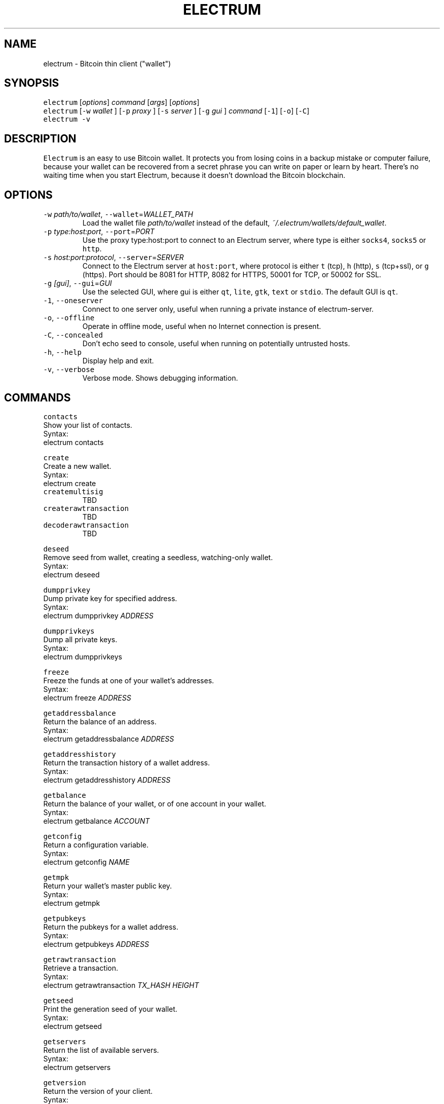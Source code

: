 .TH ELECTRUM 1.9.7 "JANUARY 2014" Linux "User Manuals"
.SH NAME
.PP
electrum \- Bitcoin thin client ("wallet")
.SH SYNOPSIS
.PP
\fB\fCelectrum\fR [\fIoptions\fP] \fIcommand\fP [\fIargs\fP] [\fIoptions\fP]
.br
\fB\fCelectrum\fR [\fB\fC-w\fR \fIwallet\fP ] [\fB\fC-p\fR \fIproxy\fP ] [\fB\fC-s\fR \fIserver\fP ] [\fB\fC-g\fR \fIgui\fP ] \fIcommand\fP [\fB\fC-1\fR] [\fB\fC-o\fR] [\fB\fC-C\fR]
.br
\fB\fCelectrum -v\fR
.SH DESCRIPTION
.PP
\fB\fCElectrum\fR is an easy to use Bitcoin wallet. It protects you from
losing coins in a backup mistake or computer failure, because your
wallet can be recovered from a secret phrase you can write on paper
or learn by heart. There's no waiting time when you start Electrum,
because it doesn't download the Bitcoin blockchain.
.SH OPTIONS
.TP
\fB\fC-w\fR \fIpath/to/wallet\fP, \fB\fC--wallet\fR=\fIWALLET_PATH\fP
Load the wallet file \fIpath/to/wallet\fP instead of the default,
\fI~/.electrum/wallets/default_wallet\fP\&.
.TP
\fB\fC-p\fR \fItype:host:port\fP, \fB\fC--port\fR=\fIPORT\fP
Use the proxy type:host:port to connect to an Electrum server,
where type is either \fB\fCsocks4\fR, \fB\fCsocks5\fR or \fB\fChttp\fR\&.
.TP
\fB\fC-s\fR \fIhost:port:protocol\fP, \fB\fC--server\fR=\fISERVER\fP
Connect to the Electrum server at \fB\fChost:port\fR, where protocol is either
\fB\fCt\fR (tcp), \fB\fCh\fR (http), \fB\fCs\fR (tcp+ssl), or \fB\fCg\fR (https). Port should be
8081 for HTTP, 8082 for HTTPS, 50001 for TCP, or 50002 for SSL.
.TP
\fB\fC-g\fR \fI[gui]\fP, \fB\fC--gui\fR=\fIGUI\fP
Use the selected GUI, where gui is either \fB\fCqt\fR, \fB\fClite\fR, \fB\fCgtk\fR, \fB\fCtext\fR
or \fB\fCstdio\fR\&. The default GUI is \fB\fCqt\fR\&.
.TP
\fB\fC-1\fR, \fB\fC--oneserver\fR
Connect to one server only, useful when running a private instance
of electrum\-server.
.TP
\fB\fC-o\fR, \fB\fC--offline\fR
Operate in offline mode, useful when no Internet connection is present.
.TP
\fB\fC-C\fR, \fB\fC--concealed\fR
Don't echo seed to console, useful when running on potentially
untrusted hosts.
.TP
\fB\fC-h\fR, \fB\fC--help\fR
Display help and exit.
.TP
\fB\fC-v\fR, \fB\fC--verbose\fR
Verbose mode. Shows debugging information.
.SH COMMANDS
.PP
\fB\fCcontacts\fR
  Show your list of contacts.
    Syntax:
      electrum contacts
.PP
\fB\fCcreate\fR
  Create a new wallet.
    Syntax:
      electrum create
.TP
\fB\fCcreatemultisig\fR
TBD
.TP
\fB\fCcreaterawtransaction\fR
TBD
.TP
\fB\fCdecoderawtransaction\fR
TBD
.PP
\fB\fCdeseed\fR
  Remove seed from wallet, creating a seedless, watching\-only wallet.
    Syntax:
      electrum deseed
.PP
\fB\fCdumpprivkey\fR
  Dump private key for specified address.
    Syntax:
      electrum dumpprivkey \fIADDRESS\fP
.PP
\fB\fCdumpprivkeys\fR
  Dump all private keys.
    Syntax:
      electrum dumpprivkeys
.PP
\fB\fCfreeze\fR
  Freeze the funds at one of your wallet's addresses.
    Syntax:
      electrum freeze \fIADDRESS\fP
.PP
\fB\fCgetaddressbalance\fR
  Return the balance of an address.
    Syntax:
      electrum getaddressbalance \fIADDRESS\fP
.PP
\fB\fCgetaddresshistory\fR
  Return the transaction history of a wallet address.
    Syntax:
      electrum getaddresshistory \fIADDRESS\fP
.PP
\fB\fCgetbalance\fR
  Return the balance of your wallet, or of one account in your wallet.
    Syntax:
      electrum getbalance \fIACCOUNT\fP
.PP
\fB\fCgetconfig\fR
  Return a configuration variable.
    Syntax:
      electrum getconfig \fINAME\fP
.PP
\fB\fCgetmpk\fR
  Return your wallet's master public key.
    Syntax:
      electrum getmpk
.PP
\fB\fCgetpubkeys\fR
  Return the pubkeys for a wallet address.
    Syntax:
      electrum getpubkeys \fIADDRESS\fP
.PP
\fB\fCgetrawtransaction\fR
  Retrieve a transaction.
    Syntax:
      electrum getrawtransaction \fITX_HASH\fP \fIHEIGHT\fP
.PP
\fB\fCgetseed\fR
  Print the generation seed of your wallet.
    Syntax:
      electrum getseed
.PP
\fB\fCgetservers\fR
  Return the list of available servers.
    Syntax:
      electrum getservers
.PP
\fB\fCgetversion\fR
  Return the version of your client.
    Syntax:
      electrum getversion
.PP
\fB\fChelp\fR
  Print help message.
    Syntax:
      electrum gethelp
.PP
\fB\fChistory\fR
  Return the transaction history of your wallet.
    Syntax:
      electrum history
.PP
\fB\fCimportprivkey\fR
  Import a private key into your wallet.
    Syntax:
      electrum importprivkey \fIPRIVATE_KEY\fP
.PP
\fB\fClistaddresses\fR
  Return a list of addresses in your wallet.
    Syntax:
      electrum listaddresses
    Options:
      \fB\fC-a\fR
        show all addresses, including change addresses
      \fB\fC-l\fR
        include labels in results
.PP
\fB\fClistunspent\fR
  Return the list of unspent inputs in your wallet.
    Syntax:
      electrum listunspent
.PP
\fB\fCmksendmanytx\fR
  Create and broadcast a signed transaction to one or more recipients.
    Syntax:
      electrum mksendmanytx \fIRECIPIENT\fP \fIAMOUNT\fP [\fIRECIPIENT\fP \fIAMOUNT\fP ...]
    Options:
      \fB\fC--fee\fR, \fB\fC-f\fR \fIFEE\fP
        set transaction fee of \fIFEE\fP
      \fB\fC--fromaddr\fR, \fB\fC-F\fR \fIADDRESS\fP
        send from bitcoin address \fIADDRESS\fP
      \fB\fC--changeaddr\fR, \fB\fC-c\fR \fIADDRESS\fP
        send change to bitcoin address \fIADDRESS\fP
.PP
\fB\fCmktx\fR
  Create a signed transaction.
    Syntax:
      electrum mktx \fIRECIPIENT\fP \fIAMOUNT\fP [\fILABEL\fP]
    Options:
      \fB\fC--fee\fR, \fB\fC-f\fR \fIFEE\fP
        set transaction fee of \fIFEE\fP
      \fB\fC--fromaddr\fR, \fB\fC-F\fR \fIADDRESS\fP
        send from bitcoin address \fIADDRESS\fP
      \fB\fC--changeaddr\fR, \fB\fC-c\fR \fIADDRESS\fP
        send change to bitcoin address \fIADDRESS\fP
.PP
\fB\fCpassword\fR
  Change your wallet password.
    Syntax:
      electrum password
.PP
\fB\fCpayto\fR
  Create and broadcast a signed transaction.
    Syntax:
      electrum payto \fIRECIPIENT\fP \fIAMOUNT\fP
        \fIRECIPIENT\fP can be a bitcoin address or a label
    Options:
      \fB\fC--fee\fR, \fB\fC-f\fR \fIFEE\fP
        set transaction fee of \fIFEE\fP
      \fB\fC--fromaddr\fR, \fB\fC-F\fR \fIADDRESS\fP
        send from bitcoin address \fIADDRESS\fP
      \fB\fC--changeaddr\fR, \fB\fC-c\fR \fIADDRESS\fP
        send change to bitcoin address \fIADDRESS\fP
.PP
\fB\fCpaytomany\fR
  Create and broadcast a signed transaction to one or more recipients.
    Syntax:
      electrum paytomany \fIRECIPIENT\fP \fIAMOUNT\fP [\fIRECIPIENT\fP \fIAMOUNT\fP ...]
        \fIRECIPIENT\fP can be a bitcoin address or an address label
    Options:
      \fB\fC--fee\fR, \fB\fC-f\fR \fIFEE\fP
        set transaction fee of \fIFEE\fP
      \fB\fC--fromaddr\fR, \fB\fC-F\fR \fIADDRESS\fP
        send from bitcoin address \fIADDRESS\fP
      \fB\fC--changeaddr\fR, \fB\fC-c\fR \fIADDRESS\fP
        send change to bitcoin address \fIADDRESS\fP
.PP
\fB\fCrestore\fR
  Restore a wallet. Accepts a seed or master public key.
    Syntax:
      electrum restore
.PP
\fB\fCsendrawtransaction\fR
  Broadcast a signed transaction to the network.
    Syntax:
      electrum sendrawtransaction \fITX\fIIN\fPHEXADECIMAL\fP
.PP
\fB\fCsetconfig\fR
  Set a configuration variable.
    Syntax:
      electrum setconfig \fINAME\fP \fIVALUE\fP
.PP
\fB\fCsetlabel\fR
  Assign a label to an item.
    Syntax:
      electrum setlabel \fITX_HASH\fP \fILABEL\fP
.PP
\fB\fCsignmessage\fR
  Sign a message with a key. If you want to lead or end a message with
  spaces, or want double spaces inside the message, make sure you surround
  the string in quotes.
    Syntax:
      electrum signmessage \fIADDRESS\fP \fIMESSAGE\fP
.TP
\fB\fCsignrawtransaction\fR
TBD
.PP
\fB\fCunfreeze\fR
  Unfreeze the funds at one of your wallet's addresses.
    Syntax:
      electrum unfreeze \fIADDRESS\fP
.PP
\fB\fCvalidateaddress\fR
  Check that the address is valid.
    Syntax:
      electrum validateaddress \fIADDRESS\fP
.PP
\fB\fCverifymessage\fR
  Verifies a signature. If you want to lead or end a message with spaces,
  or want double spaces inside the message, make sure you surround the
  string in quotes.
    Syntax:
      electrum verifymessage \fIADDRESS\fP \fISIGNATURE\fP \fIMESSAGE\fP
.SH FILES
.TP
\fI~/.electrum/config\fP
Per user configuration file. See 
.BR foo (5) 
for further details.
.SH ENVIRONMENT
.TP
\fB\fCFOOCONF\fR
If non\-null the full pathname for an alternate system wide
\fI/etc/foo.conf\fP\&. Overridden by the \fB\fC-c\fR option.
.SH EXAMPLES
.PP
The following diagnostics may be issued on stderr:
.TP
\fBBad magic number.\fP
The input file does not look like an archive file.
.TP
\fBOld style baz segments.\fP
\fB\fCfoo\fR can only handle new style baz segments. COBOL object libraries
are not supported in this version.
.SH BUGS
.PP
Report issues at 
.UR https://github.com/spesmilo/electrum/issues
.UE \&.
.SH AUTHOR
.PP
This manual page was written by Andy Weidenbaum
.MT archbaum@gmail.com
.ME \&. Permission is granted to copy, distribute and/or
modify this document under the terms of the GNU General Public License,
Version 3 or any later version published by the Free Software Foundation.
.SH SEE ALSO
.PP
.BR electrum-server (1), 
.BR bitcoind (1)
